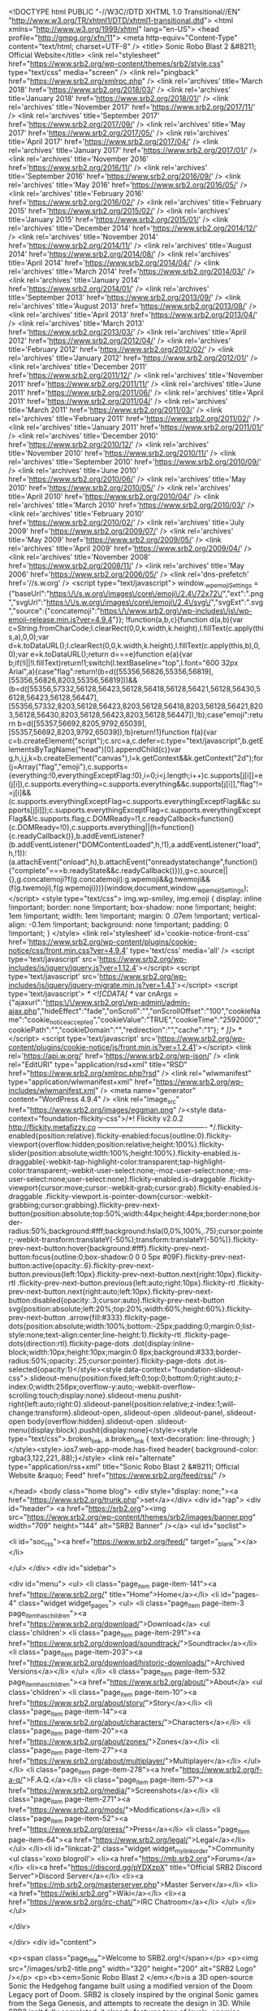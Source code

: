 <!DOCTYPE html PUBLIC "-//W3C//DTD XHTML 1.0 Transitional//EN" "http://www.w3.org/TR/xhtml1/DTD/xhtml1-transitional.dtd">
<html xmlns="http://www.w3.org/1999/xhtml" lang="en-US">
<head profile="http://gmpg.org/xfn/11">
<meta http-equiv="Content-Type" content="text/html; charset=UTF-8" />
<title> Sonic Robo Blast 2 &#8211; Official Website</title>
<link rel="stylesheet" href="https://www.srb2.org/wp-content/themes/srb2/style.css" type="text/css" media="screen" />
<link rel="pingback" href="https://www.srb2.org/xmlrpc.php" />
<link rel='archives' title='March 2018' href='https://www.srb2.org/2018/03/' />
<link rel='archives' title='January 2018' href='https://www.srb2.org/2018/01/' />
<link rel='archives' title='November 2017' href='https://www.srb2.org/2017/11/' />
<link rel='archives' title='September 2017' href='https://www.srb2.org/2017/09/' />
<link rel='archives' title='May 2017' href='https://www.srb2.org/2017/05/' />
<link rel='archives' title='April 2017' href='https://www.srb2.org/2017/04/' />
<link rel='archives' title='January 2017' href='https://www.srb2.org/2017/01/' />
<link rel='archives' title='November 2016' href='https://www.srb2.org/2016/11/' />
<link rel='archives' title='September 2016' href='https://www.srb2.org/2016/09/' />
<link rel='archives' title='May 2016' href='https://www.srb2.org/2016/05/' />
<link rel='archives' title='February 2016' href='https://www.srb2.org/2016/02/' />
<link rel='archives' title='February 2015' href='https://www.srb2.org/2015/02/' />
<link rel='archives' title='January 2015' href='https://www.srb2.org/2015/01/' />
<link rel='archives' title='December 2014' href='https://www.srb2.org/2014/12/' />
<link rel='archives' title='November 2014' href='https://www.srb2.org/2014/11/' />
<link rel='archives' title='August 2014' href='https://www.srb2.org/2014/08/' />
<link rel='archives' title='April 2014' href='https://www.srb2.org/2014/04/' />
<link rel='archives' title='March 2014' href='https://www.srb2.org/2014/03/' />
<link rel='archives' title='January 2014' href='https://www.srb2.org/2014/01/' />
<link rel='archives' title='September 2013' href='https://www.srb2.org/2013/09/' />
<link rel='archives' title='August 2013' href='https://www.srb2.org/2013/08/' />
<link rel='archives' title='April 2013' href='https://www.srb2.org/2013/04/' />
<link rel='archives' title='March 2013' href='https://www.srb2.org/2013/03/' />
<link rel='archives' title='April 2012' href='https://www.srb2.org/2012/04/' />
<link rel='archives' title='February 2012' href='https://www.srb2.org/2012/02/' />
<link rel='archives' title='January 2012' href='https://www.srb2.org/2012/01/' />
<link rel='archives' title='December 2011' href='https://www.srb2.org/2011/12/' />
<link rel='archives' title='November 2011' href='https://www.srb2.org/2011/11/' />
<link rel='archives' title='June 2011' href='https://www.srb2.org/2011/06/' />
<link rel='archives' title='April 2011' href='https://www.srb2.org/2011/04/' />
<link rel='archives' title='March 2011' href='https://www.srb2.org/2011/03/' />
<link rel='archives' title='February 2011' href='https://www.srb2.org/2011/02/' />
<link rel='archives' title='January 2011' href='https://www.srb2.org/2011/01/' />
<link rel='archives' title='December 2010' href='https://www.srb2.org/2010/12/' />
<link rel='archives' title='November 2010' href='https://www.srb2.org/2010/11/' />
<link rel='archives' title='September 2010' href='https://www.srb2.org/2010/09/' />
<link rel='archives' title='June 2010' href='https://www.srb2.org/2010/06/' />
<link rel='archives' title='May 2010' href='https://www.srb2.org/2010/05/' />
<link rel='archives' title='April 2010' href='https://www.srb2.org/2010/04/' />
<link rel='archives' title='March 2010' href='https://www.srb2.org/2010/03/' />
<link rel='archives' title='February 2010' href='https://www.srb2.org/2010/02/' />
<link rel='archives' title='July 2009' href='https://www.srb2.org/2009/07/' />
<link rel='archives' title='May 2009' href='https://www.srb2.org/2009/05/' />
<link rel='archives' title='April 2009' href='https://www.srb2.org/2009/04/' />
<link rel='archives' title='November 2008' href='https://www.srb2.org/2008/11/' />
<link rel='archives' title='May 2006' href='https://www.srb2.org/2006/05/' />
<link rel='dns-prefetch' href='//s.w.org' />
<script type="text/javascript">
			window._wpemojiSettings = {"baseUrl":"https:\/\/s.w.org\/images\/core\/emoji\/2.4\/72x72\/","ext":".png","svgUrl":"https:\/\/s.w.org\/images\/core\/emoji\/2.4\/svg\/","svgExt":".svg","source":{"concatemoji":"https:\/\/www.srb2.org\/wp-includes\/js\/wp-emoji-release.min.js?ver=4.9.4"}};
			!function(a,b,c){function d(a,b){var c=String.fromCharCode;l.clearRect(0,0,k.width,k.height),l.fillText(c.apply(this,a),0,0);var d=k.toDataURL();l.clearRect(0,0,k.width,k.height),l.fillText(c.apply(this,b),0,0);var e=k.toDataURL();return d===e}function e(a){var b;if(!l||!l.fillText)return!1;switch(l.textBaseline="top",l.font="600 32px Arial",a){case"flag":return!(b=d([55356,56826,55356,56819],[55356,56826,8203,55356,56819]))&&(b=d([55356,57332,56128,56423,56128,56418,56128,56421,56128,56430,56128,56423,56128,56447],[55356,57332,8203,56128,56423,8203,56128,56418,8203,56128,56421,8203,56128,56430,8203,56128,56423,8203,56128,56447]),!b);case"emoji":return b=d([55357,56692,8205,9792,65039],[55357,56692,8203,9792,65039]),!b}return!1}function f(a){var c=b.createElement("script");c.src=a,c.defer=c.type="text/javascript",b.getElementsByTagName("head")[0].appendChild(c)}var g,h,i,j,k=b.createElement("canvas"),l=k.getContext&&k.getContext("2d");for(j=Array("flag","emoji"),c.supports={everything:!0,everythingExceptFlag:!0},i=0;i<j.length;i++)c.supports[j[i]]=e(j[i]),c.supports.everything=c.supports.everything&&c.supports[j[i]],"flag"!==j[i]&&(c.supports.everythingExceptFlag=c.supports.everythingExceptFlag&&c.supports[j[i]]);c.supports.everythingExceptFlag=c.supports.everythingExceptFlag&&!c.supports.flag,c.DOMReady=!1,c.readyCallback=function(){c.DOMReady=!0},c.supports.everything||(h=function(){c.readyCallback()},b.addEventListener?(b.addEventListener("DOMContentLoaded",h,!1),a.addEventListener("load",h,!1)):(a.attachEvent("onload",h),b.attachEvent("onreadystatechange",function(){"complete"===b.readyState&&c.readyCallback()})),g=c.source||{},g.concatemoji?f(g.concatemoji):g.wpemoji&&g.twemoji&&(f(g.twemoji),f(g.wpemoji)))}(window,document,window._wpemojiSettings);
		</script>
<style type="text/css">
img.wp-smiley,
img.emoji {
	display: inline !important;
	border: none !important;
	box-shadow: none !important;
	height: 1em !important;
	width: 1em !important;
	margin: 0 .07em !important;
	vertical-align: -0.1em !important;
	background: none !important;
	padding: 0 !important;
}
</style>
<link rel='stylesheet' id='cookie-notice-front-css' href='https://www.srb2.org/wp-content/plugins/cookie-notice/css/front.min.css?ver=4.9.4' type='text/css' media='all' />
<script type='text/javascript' src='https://www.srb2.org/wp-includes/js/jquery/jquery.js?ver=1.12.4'></script>
<script type='text/javascript' src='https://www.srb2.org/wp-includes/js/jquery/jquery-migrate.min.js?ver=1.4.1'></script>
<script type='text/javascript'>
/* <![CDATA[ */
var cnArgs = {"ajaxurl":"https:\/\/www.srb2.org\/wp-admin\/admin-ajax.php","hideEffect":"fade","onScroll":"","onScrollOffset":"100","cookieName":"cookie_notice_accepted","cookieValue":"TRUE","cookieTime":"2592000","cookiePath":"","cookieDomain":"","redirection":"","cache":"1"};
/* ]]> */
</script>
<script type='text/javascript' src='https://www.srb2.org/wp-content/plugins/cookie-notice/js/front.min.js?ver=1.2.41'></script>
<link rel='https://api.w.org/' href='https://www.srb2.org/wp-json/' />
<link rel="EditURI" type="application/rsd+xml" title="RSD" href="https://www.srb2.org/xmlrpc.php?rsd" />
<link rel="wlwmanifest" type="application/wlwmanifest+xml" href="https://www.srb2.org/wp-includes/wlwmanifest.xml" />
<meta name="generator" content="WordPress 4.9.4" />
<link rel="image_src" href="https://www.srb2.org/images/eggman.png" /><style data-context="foundation-flickity-css">/*! Flickity v2.0.2
http://flickity.metafizzy.co
---------------------------------------------- */.flickity-enabled{position:relative}.flickity-enabled:focus{outline:0}.flickity-viewport{overflow:hidden;position:relative;height:100%}.flickity-slider{position:absolute;width:100%;height:100%}.flickity-enabled.is-draggable{-webkit-tap-highlight-color:transparent;tap-highlight-color:transparent;-webkit-user-select:none;-moz-user-select:none;-ms-user-select:none;user-select:none}.flickity-enabled.is-draggable .flickity-viewport{cursor:move;cursor:-webkit-grab;cursor:grab}.flickity-enabled.is-draggable .flickity-viewport.is-pointer-down{cursor:-webkit-grabbing;cursor:grabbing}.flickity-prev-next-button{position:absolute;top:50%;width:44px;height:44px;border:none;border-radius:50%;background:#fff;background:hsla(0,0%,100%,.75);cursor:pointer;-webkit-transform:translateY(-50%);transform:translateY(-50%)}.flickity-prev-next-button:hover{background:#fff}.flickity-prev-next-button:focus{outline:0;box-shadow:0 0 0 5px #09F}.flickity-prev-next-button:active{opacity:.6}.flickity-prev-next-button.previous{left:10px}.flickity-prev-next-button.next{right:10px}.flickity-rtl .flickity-prev-next-button.previous{left:auto;right:10px}.flickity-rtl .flickity-prev-next-button.next{right:auto;left:10px}.flickity-prev-next-button:disabled{opacity:.3;cursor:auto}.flickity-prev-next-button svg{position:absolute;left:20%;top:20%;width:60%;height:60%}.flickity-prev-next-button .arrow{fill:#333}.flickity-page-dots{position:absolute;width:100%;bottom:-25px;padding:0;margin:0;list-style:none;text-align:center;line-height:1}.flickity-rtl .flickity-page-dots{direction:rtl}.flickity-page-dots .dot{display:inline-block;width:10px;height:10px;margin:0 8px;background:#333;border-radius:50%;opacity:.25;cursor:pointer}.flickity-page-dots .dot.is-selected{opacity:1}</style><style data-context="foundation-slideout-css">.slideout-menu{position:fixed;left:0;top:0;bottom:0;right:auto;z-index:0;width:256px;overflow-y:auto;-webkit-overflow-scrolling:touch;display:none}.slideout-menu.pushit-right{left:auto;right:0}.slideout-panel{position:relative;z-index:1;will-change:transform}.slideout-open,.slideout-open .slideout-panel,.slideout-open body{overflow:hidden}.slideout-open .slideout-menu{display:block}.pushit{display:none}</style><style type="text/css">.broken_link, a.broken_link {
	text-decoration: line-through;
}</style><style>.ios7.web-app-mode.has-fixed header{ background-color: rgba(3,122,221,.88);}</style> <link rel="alternate" type="application/rss+xml" title="Sonic Robo Blast 2 &#8211; Official Website &raquo; Feed" href="https://www.srb2.org/feed/rss/" />



</head>
<body class="home blog">
<div style="display: none;"><a href="https://www.srb2.org/trunk.php">set</a></div>
<div id="rap">
<div id="header">
<a href="https://srb2.org"><img src="https://www.srb2.org/wp-content/themes/srb2/images/banner.png" width="709" height="144" alt="SRB2 Banner" /></a>
<ul id="soclist">

<li id="soc_rss"><a href="https://www.srb2.org/feed/" target="_blank"></a></li>

</ul>
</div>
<div id="sidebar">

<div id="menu">
<ul>
<li class="page_item page-item-141"><a href="https://www.srb2.org/" title="Home">Home</a></li>
<li id="pages-4" class="widget widget_pages"> <ul>
<li class="page_item page-item-3 page_item_has_children"><a href="https://www.srb2.org/download/">Download</a>
<ul class='children'>
<li class="page_item page-item-291"><a href="https://www.srb2.org/download/soundtrack/">Soundtrack</a></li>
<li class="page_item page-item-203"><a href="https://www.srb2.org/download/historic-downloads/">Archived Versions</a></li>
</ul>
</li>
<li class="page_item page-item-532 page_item_has_children"><a href="https://www.srb2.org/about/">About</a>
<ul class='children'>
<li class="page_item page-item-10"><a href="https://www.srb2.org/about/story/">Story</a></li>
<li class="page_item page-item-14"><a href="https://www.srb2.org/about/characters/">Characters</a></li>
<li class="page_item page-item-20"><a href="https://www.srb2.org/about/zones/">Zones</a></li>
<li class="page_item page-item-27"><a href="https://www.srb2.org/about/multiplayer/">Multiplayer</a></li>
</ul>
</li>
<li class="page_item page-item-278"><a href="https://www.srb2.org/f-a-q/">F.A.Q.</a></li>
<li class="page_item page-item-57"><a href="https://www.srb2.org/media/">Screenshots</a></li>
<li class="page_item page-item-271"><a href="https://www.srb2.org/mods/">Modifications</a></li>
<li class="page_item page-item-52"><a href="https://www.srb2.org/press/">Press</a></li>
<li class="page_item page-item-64"><a href="https://www.srb2.org/legal/">Legal</a></li>
</ul>
</li><li id="linkcat-2" class="widget widget_mylinkorder">Community
<ul class='xoxo blogroll'>
<li><a href="https://mb.srb2.org">Forums</a></li>
<li><a href="https://discord.gg/pYDXzpX" title="Official SRB2 Discord Server">Discord Server</a></li>
<li><a href="https://mb.srb2.org/masterserver.php">Master Server</a></li>
<li><a href="https://wiki.srb2.org">Wiki</a></li>
<li><a href="https://www.srb2.org/irc-chat/">IRC Chatroom</a></li>
</ul>
</li>
</ul>

</div>

</div>
<div id="content">

<p><span class="page_title">Welcome to SRB2.org!</span></p>
<p><img src="/images/srb2-title.png" width="320" height="200" alt="SRB2 Logo" /></p>
<p><b><em>Sonic Robo Blast 2 </em></b>is a 3D open-source Sonic the Hedgehog fangame built using a modified version of the Doom Legacy port of Doom. SRB2 is closely inspired by the original Sonic games from the Sega Genesis, and attempts to recreate the design in 3D. While SRB2 isn't fully completed, it already features tons of levels, enemies, speed, and quite a lot of the fun that the original Sonic games provided.</p>
<i>Download and experience Sonic Robo Blast 2 <a href="https://www.srb2.org/download/">today!</a></i>
<p><img src="https://www.srb2.org/wp-content/themes/srb2/images/bar1.png" width="408" height="25" alt="division bar" /></p>
<span class="page_title"><a href="/category/news/">News Updates</a></span>
<br />
<b><a href="/category/news/releases/">Releases</a></b> ::
<b><a href="/category/news/dev/">Development</a></b> ::
<b><a href="/category/news/website/">Website</a></b> ::
<b><a href="/category/news/other/">Other</a></b> ::
<b><a href="/category/news/archive/">Archive</a></b>
<p><img src="https://www.srb2.org/wp-content/themes/srb2/images/bar2.png" width="408" height="25" alt="division bar" /></p>
<div class="post-1923 post type-post status-publish format-standard hentry category-news" id="post-1923">
<h3 class="storytitle"><a href="https://www.srb2.org/2018/03/sonic-robo-blast-2s-20th-anniversary/" rel="bookmark">Sonic Robo Blast 2&#8217;s 20th Anniversary</a></h3>
<div class="meta"><b><a href="https://mb.srb2.org/member.php?u=257" target="_blank" title="Visit Profile">Mystic</a></b> - March 8, 2018 </div>
<div class="storycontent">
<p>This month, Sonic Robo Blast 2 celebrates its 20th anniversary. Sitting down to write this post I don&#8217;t even know what to talk about. It&#8217;s been so long and I&#8217;ve spent so much of my life playing or being involved with SRB2. To start, though, we&#8217;re celebrating with a preview trailer for 2.2, and I&#8217;m sure you want to see that way more than any nostalgic ramblings I can come up with, so let&#8217;s get right to it:</p>
<p><iframe width="500" height="281" src="https://www.youtube.com/embed/3cfK3EWnn2E?feature=oembed" frameborder="0" allow="autoplay; encrypted-media" allowfullscreen></iframe></p>
<p>We&#8217;ll let that sink in for a bit. It&#8217;s hard to overstate how much the scope of the project has expanded over the years. When I joined Sonic Team Jr. seventeen years ago, SRB2 had already been in the works for three years, and every single clip of that trailer would have been considered impossible. It&#8217;s truly hard to overstate just how much the project has expanded from the original scope, due to advances in the code base and just a stubborn desire to prove everyone wrong.</p>
<p>Originally, SRB2&#8217;s intention was to have only Sonic running and jumping through small stages. Maybe we&#8217;d even get him rolling! The stages were so small that it&#8217;s really hard to describe. The first version of GFZ1 had the end sign where the first Star Post currently is. GFZ2 was from there to the tunnel entrance. Yes, really. This is why very early in the project there were suggested final releases in 2000 or 2001. The game&#8217;s scope and size has become absolutely enormous compared to the early days, through a long series of advances that have utterly changed what the game is capable of. While I originally thought of going through a history of the game itself, you can find out more than I could ever cover here on the <a href="https://wiki.srb2.org/wiki/Versions">versions page of the wiki</a>. Instead, I&#8217;m going to talk about just a few of the expansions of scope and features that have changed SRB2 from that original intention to what we have today.</p>
<p>One of the first significant scope increases was added as the game&#8217;s basic coding was still being made. Originally, SRB2 was planned to include only Sonic. SRB1 included only Sonic with the exception of a couple of stages where you played as Knuckles, and their gameplay was identical. XMas 0.93 introduced Tails, and also introduced his ability to fly. Tails was introduced with mostly garbage sprites, and Knuckles was introduced later with even more nonsensical sprites until the affectionately known &#8220;Ugly Knux&#8221; model-based sprites were made. The sheer introduction of multiple characters was a huge change that still continues to add variety (and work to do) to this day. Even ignoring the popularity of custom characters, SRB2 would be a very different game if it featured only Sonic.</p>
<p>While early versions of the game supported multiplayer, it wasn&#8217;t truly featured heavily until Demos 2 and 3. Introducing match, tag, and race mode, these versions kickstarted a much larger community than the game had previously. Back then you had to use the command line or a launcher to even play multiplayer, but a lot of people still gave it a shot thanks to the introduction of IRC chat rooms and other methods of finding people to play with. The specifics of all three modes were also incredibly different. Match and tag modes had no weapons, only basic red rings, and tag had a &#8220;No Tag&#8221; zone in the stage where you could be immune to being tagged, like a safe spot in real life tag. Race mode wasn&#8217;t a straight race, either, it was what we currently call competitive mode, the 2P mode from Sonic 2. Multiplayer has expanded in scope a lot on its own since, but even just coop requires a lot of mapping support to make sure players don&#8217;t get stuck. While in the final demo cycle we ended up spending way too much time on minor multiplayer features, there&#8217;s definitely something to be said for helping your friend through a particularly hard section.</p>
<p>Modding was a thing from the very start, but one thing SRB2 didn&#8217;t handle originally was map settings. In order to make a custom MAP01 not display &#8220;Greenflower Zone Act 1&#8221; at startup, you had to make a custom graphic with the name of your map in the font. Skies and music similarly had to be overwritten. Final Demo finally introduced level headers, fixing this problem. The format would be horrifying to modern level designers, though. Instead of using variables, the header had a fixed line structure with 8 lines. In order: zone name, act number, force skin, music number, next level, gametype (as a number, of course), weather, sky number. This was then inserted as a text lump named &#8220;MAPxxN&#8221;, where xx was the map. That was it. There was no way to change the fields, and yes you had to type 255 to disable force skin every time. Even with these limitations, the introduction of level headers dramatically increased the amount of custom levels being made, as it made some previously very tedious stuff quite easy. It also finally made custom level packs practical to create.</p>
<p>Another dramatic engine improvement in the final demo cycle we barely talk about is the blockmap generator. One of the first map size limitations a level designer will come across in Doom&#8217;s map format is the blockmap, which is created by the nodesbuilder and has a limit of 128K. To give you an idea how strongly this limits map size, THZ1 in 2.1 is just shy of 90K. Instead of requiring the blockmap to be generated by the nodesbuilder, SRB2 could now build one on its own at runtime, and in a new format that didn&#8217;t have the same filesize limitations. Without this feature, our stages couldn&#8217;t possibly approach the size they do now. Even RVZ1, one of the older and smaller maps in the game, breaks this limitation.</p>
<p>Version 2.0 brought a ton of things to the game overall, but probably the most dramatic is the introduction of proper zone gimmicks. Most maps made for 1.X were pretty basic, and a lot of stages would work just as fine if all the textures were swapped from one theme to another. 2.0 featured waterslides, moving ropes to grab onto, and gravity reversals. Each zone finally started to be fleshed out as a concept beyond just &#8220;factory level, water level&#8221;, and gameplay finally started to feel significantly different from map to map. This change is even more obvious when going back and trying out older mods, and noticing that basically all that changes between the zones is what texture hurts to land on. This has dramatically increased as we&#8217;ve continued work, with 2.1 expanding on it especially in improving THZ and CEZ&#8217;s gimmicks, and 2.2 will continue this even more, introducing more gimmicks, large and small.</p>
<p>Finally, even a retrospective would be incomplete without mentioning slopes, which are already changing the game in modding. The warnings of old that &#8220;introducing slopes would force us to rework the entire game&#8221; certainly came true. 2.2&#8217;s release was likely delayed by at least two years by the introduction of slopes. That doesn&#8217;t mean it won&#8217;t likely be worth it in the long run, but we apologize to all those that were looking forward to just a simple ACZ2+3 release back in 2015. The trailer above doesn&#8217;t even come close to touching how much slopes have completely changed SRB2, but if we get to a 30th anniversary I&#8217;m sure we&#8217;ll look back at all this work and laugh.</p>
<p>I&#8217;d like to leave you with another YouTube link, but in this case it&#8217;s not a video. It&#8217;s an audio preview of another expansion of scope: the GFZ1 theme from our updated soundtrack. Give it a listen and I hope you&#8217;ll join us for many more years to come.</p>
<p><iframe width="500" height="281" src="https://www.youtube.com/embed/Hx71OegJZ4I?feature=oembed" frameborder="0" allow="autoplay; encrypted-media" allowfullscreen></iframe></p>
</div>
<div class="feedback">
</div>
</div>
<p><img src="https://www.srb2.org/wp-content/themes/srb2/images/bar1.png" width="408" height="25" alt="division bar" /></p>
<div class="post-1887 post type-post status-publish format-standard hentry category-news" id="post-1887">
<h3 class="storytitle"><a href="https://www.srb2.org/2018/01/srb2-version-2-1-20-patch-release/" rel="bookmark">SRB2 version 2.1.20 patch release</a></h3>
<div class="meta"><b>Rob Tisdell</b> - January 2, 2018 </div>
<div class="storycontent">
<p>Belated happy new year, and thank you for your patience. There wasn&#8217;t going to be another of these, but then Windows decided to update and break all our 2.1.19 executables, so guess we&#8217;re just going to have to deal.</p>
<p><b>* Changes with major impact:</b><br />
* <b>IMPORTANT: <a href="https://mb.srb2.org/showthread.php?t=42848" target="_blank" rel="noopener">SRB2 now detects mouse movement in a much better way</a>.</b> If you&#8217;ve been having issues since Windows 10 last updated, this is for you.<br />
* Fixed downloads from servers being dropped whenever someone new attempted to join.<br />
* Fixed several minor compounding issues with resynchronisation in netgames, which may have significant effect.<br />
* Fixed a crash when removing thinkers (mobjects and the like) whilst running thinkers.iterate() in Lua.<br />
* Fixed a crash caused by Lua scripts calling CV_RegisterVar on existing console variable names.<br />
* Modified Lua&#8217;s &#8220;PlayerSpawn&#8221; hook to call its associated functions even if the player spawned at a checkpoint instead of a player start.<br />
* Fixed Linedef type 414 crashing the game if an invalid sound number was supplied somehow.<br />
* Linedef type 8 (Special Sector Properties)&#8217;s ability to trigger sector specials by touching sector edges (turned on by the &#8220;Peg Midtexture&#8221; flag) now works as intended.<br />
* A restartaudio function is now available. If you change audio output device mid-game, run this command in the console and things should be taken care of.<br />
* This isn&#8217;t really a code-side thing, but the person you should contact to get a Mod ID in future should be <a href="https://mb.srb2.org/private.php?do=newpm&amp;u=546" target="_blank" rel="noopener">Rob</a>.</p>
<p><b>* Changes with minor impact:</b><br />
* Once AGAIN we have tamed the silly springs so they no longer try to jump with the player. They are now only solid to anything they can&#8217;t launch.<br />
* Fixed Record Attack demos not recording changes to the player&#8217;s scale/size properly, which resulted in ghosts disappearing sometimes if they attempted to grow bigger.<br />
* You can no longer kick or ban players outside of netgames. This means you can&#8217;t kick Tails out in Sonic &amp; Tails mode in Single Player, sorry. =) Likewise with Player 2 in splitscreen mode.<br />
* Fixed the Lua function P_FloorzAtPos not considering slopes for normal floors.<br />
* <a href="https://mb.srb2.org/showthread.php?t=42939" target="_blank" rel="noopener">Fixed</a> save games for a custom mod not saving to custom home folder.<br />
* Fixed Linedef types 305-307 (the Character Ability trigger linedef specials) being completely broken.<br />
* <a href="https://mb.srb2.org/showthread.php?t=42818" target="_blank" rel="noopener">Fixed</a> FOFs causing Each Time effects on the ground below to fire.<br />
* Fixed air-bobbing platforms&#8217; undersides performing bizarre, undesired movements.<br />
* <a href="https://mb.srb2.org/showthread.php?t=42890" target="_blank" rel="noopener">Fixed</a> sloped Quicksand and space countdown FOFs. Quicksand now also supports reverse gravity.<br />
* Fixed a bug with being able to go under lava FOFs with slopes, due to the solid lava code not supporting slopes properly. The Lua functions P_CheckSolidLava and P_CanRunOnWater now also support slopes as a result.<br />
* Fixed the TIME/SCORE part of the Single Player/Coop HUD moving position when the tally screen starts if you are using a non-green resolution. Also, the time display at the tally screen no longer limits the minute number to between 0 and 59.<br />
* <a href="https://mb.srb2.org/showthread.php?t=39882" target="_blank" rel="noopener">Fixed</a> OpenGL screenshots appearing greyscale and distorted when taken in the 1366&#215;768 resolution.<br />
* Fixed a Software renderer-only glitch where PolyObject walls could sometimes be seen through level boundaries in other areas, turning anything above and below into HOM or skybox.<br />
* Fixed some OpenGL-only glitches involving sloped FOFs with lighting.<br />
* Fixed MD2 interpolation not working under certain circumstances (particularly if an object&#8217;s state has a finite duration normally, but the object has made it infinite instead).</p>
</div>
<div class="feedback">
</div>
</div>
<p><img src="https://www.srb2.org/wp-content/themes/srb2/images/bar2.png" width="408" height="25" alt="division bar" /></p>
<div class="post-1845 post type-post status-publish format-standard hentry category-news" id="post-1845">
<h3 class="storytitle"><a href="https://www.srb2.org/2017/11/interface-and-accessibility-preview/" rel="bookmark">Interface and Accessibility Preview</a></h3>
<div class="meta"><b><a href="https://mb.srb2.org/member.php?u=257" target="_blank" title="Visit Profile">Mystic</a></b> - November 20, 2017 </div>
 <div class="storycontent">
<p>So you have all been poking us for another status update for a while now, but several cool things just aren&#8217;t quite ready to show off yet. Instead, we&#8217;re going to try something different this time.</p>
<p>2.2 contains a lot of interface improvements over 2.1, with changes to everything from the menu UI to the way the game displays your character. Many of these changes are intended to help newer players learn how to play our game, which has a notoriously bad learning curve because parts of SRB2&#8217;s design conflict directly with the way modern Sonic behaves. We want the challenges in SRB2 to be intentional, not the unintended consequences of designing for an audience we know too well. However, there are also plenty of quality of life improvements for experienced players. While we know you may not find this as cool as new levels, we hope something here sparks your interest.</p>
<table>
<tbody>
<tr>
<td width="330"><a href="https://www.srb2.org/wp-content/uploads/nov17a.png"><img src="https://www.srb2.org/wp-content/uploads/nov17a-300x188.png" alt="DirectionChar" width="300" height="188" class="alignnone size-medium wp-image-1560" /></a></td>
<td width="550">We&#8217;ll start with the biggest change: this is not analog mode. With 2.2, your character will face whatever direction you press by default. You finally get to see all the other sprites for the characters instead of constantly staring at Sonic&#8217;s butt the whole game. This change is purely visual, and moves like the thok and glide still go in the direction your camera is facing, not your character. In ringslinger modes this feature is disabled, and it&#8217;s also possible to disable it in the options should you prefer the old behavior, but we highly recommend giving it a shot.</td>
</tr>
<tr>
<td width="330"><a href="https://www.srb2.org/wp-content/uploads/nov17b.png"><img src="https://www.srb2.org/wp-content/uploads/nov17b-300x188.png" alt="Setup Controls" width="300" height="188" class="alignnone size-medium wp-image-1561" /></a></td>
<td width="550">To go along with that change, the control settings have also been changed significantly. You&#8217;ll notice the words &#8220;strafe&#8221; and &#8220;look&#8221; are gone entirely, replaced by the words &#8220;move&#8221; and &#8220;camera&#8221;. We&#8217;ve discovered a lot of new players try to play the game without using all of the movement controls, and therefore have a frustrating experience. We hope that by renaming the controls it makes the necessity of all the controls more obvious. Also, this menu is now a scrolling, categorized list, which puts all of the important controls at the top for easy readability.</td>
</tr>
<tr>
<td width="330"><a href="https://www.srb2.org/wp-content/uploads/nov17c.png"><img src="https://www.srb2.org/wp-content/uploads/nov17c-300x188.png" alt="AutoBrake" width="300" height="188" class="alignnone size-medium wp-image-1562" /></a></td>
<td width="550">Our attempts to teach new players the controls don&#8217;t stop there. This is a screenshot of a record attack replay being viewed, which shows the controls being used in a new HUD element in the bottom-left corner, as well as an icon for a new feature: automatic braking. One of the parts of SRB2 that new players generally don&#8217;t understand is the requirement to press the direction opposite of your momentum to skid to a stop, like the classic games. Automatic braking, which is on by default, <a href="http://mystic.srb2.org/images/srb2/nov17c1.gif">behaves like the opposite direction is automatically &#8220;pressed&#8221; when the movement controls are released</a>. While most veteran players will want to turn this off, this allows new players to more immediately have fun as they aren&#8217;t flying off into the wild blue yonder the instant they thok.</td>
</tr>
<tr>
<td width="330"><a href="https://www.srb2.org/wp-content/uploads/nov17d.png"><img src="https://www.srb2.org/wp-content/uploads/nov17d-300x188.png" alt="Addons Menu" width="300" height="188" class="alignnone size-medium wp-image-1560" /></a></td>
<td width="550">Another issue a lot of new players have had over the years is questions involving how to use addons in SRB2, as currently it requires the use of the console or command line. 2.2 features a brand new in-game addon browser, allowing you to simply select what addons you want to run and enable them. It also features a search field to allow you to type the partial name of what you&#8217;re looking for in the folder to find stuff quickly in a cluttered directory. Obviously, the console and command line methods still work, but if nothing else this should help for that situation when you&#8217;ve forgotten the filename of that one file with too many underscores.</td>
</tr>
<tr>
<td width="330"><a href="https://www.srb2.org/wp-content/uploads/nov17e.png"><img src="https://www.srb2.org/wp-content/uploads/nov17e-300x188.png" alt="Addons Menu" width="300" height="188" class="alignnone size-medium wp-image-1560" /></a></td>
<td width="550">We&#8217;ve also implemented some accessibility features to try to aid those who have trouble with our heavy use of color and audio cues. We&#8217;ve implemented a closed-captioning system for the hearing-impaired, which can also be useful for providing &#8220;sound&#8221; in silent GIF recordings. We&#8217;ve also developed an in-game <a href="https://en.wikipedia.org/wiki/Trilinear_interpolation">tool</a> to <a href=https://www.srb2.org/wp-content/uploads/nov17e1.png">adjust the base palette at runtime</a> to help add contrast for colorblind players. This screenshot has the palette tweaked for red-green colorblindness and has the captioning enabled.</td>
</tr>
<tr>
<td width="330"><a href="https://www.srb2.org/wp-content/uploads/nov17f.png"><img src="https://www.srb2.org/wp-content/uploads/nov17f-300x188.png" alt="Save Select" width="300" height="188" class="alignnone size-medium wp-image-1560" /></a></td>
<td width="550">Finally, all the menus were given a check for ease of understanding, rearranging and improving them across the entire game. Here are the current versions of the save select, level select, and multiplayer player setup menus. We&#8217;ve tried to improve the visuals for each menu as well as use scrolling and categories where applicable to make the menus as readable and easy to use as we can.</td>
</tr>
<tr>
<td width="330"><a href="https://www.srb2.org/wp-content/uploads/nov17g.png"><img src="https://www.srb2.org/wp-content/uploads/nov17g-300x188.png" alt="Save Select" width="300" height="188" class="alignnone size-medium wp-image-1560" /></a></td>
<td width="330"><a href="https://www.srb2.org/wp-content/uploads/nov17h.png"><img src="https://www.srb2.org/wp-content/uploads/nov17h-300x188.png" alt="Save Select" width="300" height="188" class="alignnone size-medium wp-image-1560" /></a></td>
</tr>
</tbody>
</table>
</div>
<div class="feedback">
</div>
</div>
<p><img src="https://www.srb2.org/wp-content/themes/srb2/images/bar1.png" width="408" height="25" alt="division bar" /></p>
<div class="post-1829 post type-post status-publish format-standard hentry category-news" id="post-1829">
<h3 class="storytitle"><a href="https://www.srb2.org/2017/09/official-srb2-community-discord/" rel="bookmark">Official SRB2 Community Discord</a></h3>
<div class="meta"><b>Rob Tisdell</b> - September 14, 2017 </div>
<div class="storycontent">
<p>Hey all!</p>
<p>So today we&#8217;re excited to be introducing something new.  We&#8217;ve created a <a href="https://discordapp.com/">Discord</a> server and added it directly to the main page.  You can also check it out <a href="https://discord.gg/pYDXzpX">here</a>.</p>
<p>The reason we&#8217;re doing this is because there&#8217;s been a noticeably downward trend in IRC activity, and Discord has been increasingly popular as a chat program.  Many people coming here don&#8217;t readily have an IRC client available, and Discord also has a built-in web application.  This should make it much easier for new members to work with and navigate easily.  We&#8217;re hoping that this will help new players and modders easily engage and have a good time</p>
<p>As we are trying to expand community access, we are also actively looking for staff.  We do understand that there have been lots of small sub-communities that have been formed lately (Kart Krew, just as an example), and we&#8217;re hoping to get people from those groups to be staff members.  We want a wide variety of input from various people who are active in different groups.  The diversity of opinions will help ensure that the staff caters to as many peoples&#8217; interests as possible.  So if you&#8217;re part of a group and can think of someone who would be a good staff member, please, PM either me or one of the other admins either here or on Discord, and let us know who you think should be added to staff.  Please also be sure to  give good reasons for the recommendation.  We will, of course, have the final say (We need to be sure that the people we are giving moderation titles to can actually be good moderators), but again, we are actively seeking out people who themselves have been active in smaller circles.</p>
<p>I hope to see you all there.  Happy chatting everyone!</p>
</div>
<div class="feedback">
</div>
</div>
<p><img src="https://www.srb2.org/wp-content/themes/srb2/images/bar2.png" width="408" height="25" alt="division bar" /></p>
<div class="post-1821 post type-post status-publish format-standard hentry category-news" id="post-1821">
<h3 class="storytitle"><a href="https://www.srb2.org/2017/05/srb2-version-2-1-19-patch-release/" rel="bookmark">SRB2 version 2.1.19 Patch Release</a></h3>
<div class="meta"><b>Rob Tisdell</b> - May 28, 2017 </div>
<div class="storycontent">
<p>Hi again. Yes, we know &#8211; the previous release did not fix the netgame exploit properly. We&#8217;ve been working hard, though, and that (along with a few other potential exploits waiting to happen) is now fixed. We&#8217;ll be bringing the Master Server back up to allow people to advertise servers online again. As always though, if there are further netplay issues, please report them to us on the Message Board <a href="https://mb.srb2.org/showthread.php?t=38918" target="_blank" rel="noopener noreferrer">here</a>. We can&#8217;t fix what we don&#8217;t know about!</p>
<p><b>* Netgame fixes:</b><br />
* Patched a few more crash-causing exploits enabled by malformed packets, as discussed above.<br />
* <a href="https://mb.srb2.org/showthread.php?t=42530" target="_blank" rel="noopener noreferrer">Fixed</a> cooperative intermission bonuses such as extra lives not being awarded server-side on dedicated servers, leading to desynchronisation.<br />
* <a href="https://mb.srb2.org/showthread.php?t=42662" target="_blank" rel="noopener noreferrer">Fixed</a> an issue where you could join a netgame despite having too many files loaded to be able to match the server&#8217;s file list, leading to desynchronisation.<br />
* <a href="https://mb.srb2.org/showthread.php?t=34664" target="_blank" rel="noopener noreferrer">Fixed</a> an issue where you stayed connected to a netgame when you have too many files loaded to apply one the host added, leading to desynchronisation.<br />
* Inform the adminplayer when they send an addfile request that can&#8217;t be completed because the host has too many files added.<br />
* <a href="https://mb.srb2.org/showthread.php?t=41811" target="_blank" rel="noopener noreferrer">Fixed</a> a bizzare issue where, if you quit a server the moment you create it, you will be instantly kicked if you make a new one.</p>
<p><b>* Minor, unrelated fixes:</b><br />
* <a href="https://mb.srb2.org/showthread.php?p=784586" target="_blank" rel="noopener noreferrer">Fixed</a> an issue where missiles were able to effortlessly glide up slopes without exploding.<br />
* Corrected a log message informing the player that they had extra colormaps on game startup when none were actually available.<br />
* Removed a typo resulting in the NiGHTS capsule having the red ring&#8217;s skincolor applied on spawn.</p>
</div>
<div class="feedback">
</div>
</div>
<p><img src="https://www.srb2.org/wp-content/themes/srb2/images/bar1.png" width="408" height="25" alt="division bar" /></p>
<div class="post-1793 post type-post status-publish format-standard hentry category-news" id="post-1793">
<h3 class="storytitle"><a href="https://www.srb2.org/2017/05/srb2-v-2-1-18-patch-update/" rel="bookmark">SRB2 v 2.1.18 Patch Update</a></h3>
<div class="meta"><b>Rob Tisdell</b> - May 12, 2017 </div>
<div class="storycontent">
<p>Hey all</p>
<p>We weren&#8217;t really planning on doing this, but an exploit has been discovered and, unfortunately, been used to crash peoples&#8217; servers and we need to plug the hole.  So we&#8217;re releasing version 2.1.18. We&#8217;re still hard at work on 2.2, and we&#8217;re hoping to have stuff for you soon on that front.</p>
<p><span style="text-decoration: underline;"><strong>Patch notes:</strong></span></p>
<p><b>* Netgame fixes:</b><br />
* <a href="https://mb.srb2.org/showpost.php?p=792340&amp;postcount=92" target="_blank" rel="noopener noreferrer">Fixed</a> an exploit where malformed packets with invalid node identifiers caused the server to crash.<br />
* Made the server recognise verified admin players&#8217; bans, as opposed to only treating them as unenforced kicks.<br />
* <a href="https://mb.srb2.org/showthread.php?p=789965#85" target="_blank" rel="noopener noreferrer">Fixed</a> the fact that the allowteamchange console variable was <i>completely broken</i>, having previously caused both desynchronisations and crashes when switched off.</p>
<p><b>* Console fixes:</b><br />
* <a href="https://mb.srb2.org/showthread.php?t=42279" target="_blank" rel="noopener noreferrer">Fixed</a> an issue where the addfile command was incapable of locating files in subdirectories whilst in netgames.<br />
* <a href="https://mb.srb2.org/showthread.php?t=42312" target="_blank" rel="noopener noreferrer">Fixed</a> character selection from the command line (and therefore via launchers and level editors) being disabled.<br />
* <a href="https://mb.srb2.org/showthread.php?t=42531" target="_blank" rel="noopener noreferrer">Fixed</a> the dedicated server console window not handling key combinations involving the Ctrl, Alt or Shift modifier keys.</p>
<p><b>* Software rendering fixes:</b><br />
* The game no longer crashes whlst attempting to render certain types of FOF off the top or bottom of the screen.<br />
* Precipitation being off the top or bottom of the screen no longer causes visual artifacting (or, in rare cases, crashes).<br />
* <a href="https://mb.srb2.org/showthread.php?t=42194" target="_blank" rel="noopener noreferrer">Fixed</a> various issues with the v.DrawFill function. This includes its shoddy handling of V_SNAPTO flags, amongst other quality of life improvements.</p>
<p><b>* Minor, unrelated fixes:</b><br />
* <a href="https://mb.srb2.org/showthread.php?t=41963" target="_blank" rel="noopener noreferrer">Fixed</a> an issue where falling rock hazards could linger in perpetuity after colliding with slopes.<br />
* <a href="https://mb.srb2.org/showthread.php?t=42637" target="_blank" rel="noopener noreferrer">Fixed</a> a crash caused by Jet Jaw badniks attempting to attack players who had had the &#8220;MF_SHOOTABLE&#8221; object flag removed through add-ons.<br />
* <a href="https://mb.srb2.org/showthread.php?t=42491" target="_blank" rel="noopener noreferrer">Fixed</a> a crash caused by attempting to execute the &#8220;Call Lua Function&#8221; linedef executor with blank fields.<br />
* <a href="https://mb.srb2.org/showthread.php?t=42508" target="_blank" rel="noopener noreferrer">Fixed</a> an issue where attempting to have more than 10,000 screenshots in your screenshots directory was erroneously allowed.</p>
</div>
<div class="feedback">
</div>
</div>
<p><img src="https://www.srb2.org/wp-content/themes/srb2/images/bar2.png" width="408" height="25" alt="division bar" /></p>
<div class="post-1780 post type-post status-publish format-standard hentry category-news" id="post-1780">
<h3 class="storytitle"><a href="https://www.srb2.org/2017/04/a-big-announcement/" rel="bookmark">A Big Announcement</a></h3>
<div class="meta"><b><a href="https://mb.srb2.org/member.php?u=257" target="_blank" title="Visit Profile">Mystic</a></b> - April 1, 2017 </div>
<div class="storycontent">
<p>(In case it wasn&#8217;t obvious by the date this was posted, this is an April Fools&#8217; Day post, and the following is not true. On the other hand, the levels shown are indeed legitimate 2.2 content.)</p>
<p>It&#8217;s been a while since we had a proper update, but we have something special for you today. Over the years, we&#8217;ve received a lot of community feedback. Of all the things the community has suggested over the years, extra characters is by far the most popular. Today, I&#8217;m happy to announce that <a href="https://www.srb2.org/wp-content/uploads/srb20446.gif">along with slopes</a>, 2.2 will feature a fourth character: Big the Cat!</p>
<p> <a href="https://www.srb2.org/2017/04/a-big-announcement/#more-1780" class="more-link">(more&#8230;)</a></p>
</div>
<div class="feedback">
</div>
</div>
<p><img src="https://www.srb2.org/wp-content/themes/srb2/images/bar1.png" width="408" height="25" alt="division bar" /></p>
<div class="post-1752 post type-post status-publish format-standard hentry category-news category-releases" id="post-1752">
<h3 class="storytitle"><a href="https://www.srb2.org/2017/01/version-2-1-17-release/" rel="bookmark">Version 2.1.17 Release</a></h3>
<div class="meta"><b>Inuyasha</b> - January 16, 2017 </div>
<div class="storycontent">
<p>We have a very important announcement for you all:</p>
<p><a href="https://www.srb2.org/wp-content/uploads/netgames-1.png">Netgames</a> are <a href="https://www.srb2.org/wp-content/uploads/netgames-2.png">stable</a> once <a href="https://www.srb2.org/wp-content/uploads/netgames-3.png">again</a>. (Thanks to Mr. Mystery for taking these screenshots of almost 32 players in a single netgame!)</p>
<p>Now now, before you go too crazy, keep in mind that things still aren&#8217;t <em>perfect</em>. There may be unexpected issues stemming solely from the fact that some parts of our game hasn&#8217;t <em>had</em> proper testing in years, due to the instability of netgames. But it&#8217;s safe to say that things are back to a level of stability around that of version 2.0, if not a little better than that. Special shoutouts go to <strong>LJSonik</strong>, who was the one to discover and fix the majority of these problems that had been difficult to find.</p>
<p>Though the stability of netgames is a huge part of this update, it&#8217;s not the only thing featured in it. See below for the full patch notes&#8230;</p>
<p> <a href="https://www.srb2.org/2017/01/version-2-1-17-release/#more-1752" class="more-link">(more&#8230;)</a></p>
</div>
<div class="feedback">
</div>
</div>
<p><img src="https://www.srb2.org/wp-content/themes/srb2/images/bar2.png" width="408" height="25" alt="division bar" /></p>
<div class="post-1728 post type-post status-publish format-standard hentry category-news" id="post-1728">
<h3 class="storytitle"><a href="https://www.srb2.org/2016/11/2-2-slope-hype/" rel="bookmark">2.2 Slope Hype</a></h3>
<div class="meta"><b><a href="https://mb.srb2.org/member.php?u=257" target="_blank" title="Visit Profile">Mystic</a></b> - November 4, 2016 </div>
<div class="storycontent">
<p>It&#8217;s been a while since we last posted about 2.2&#8217;s progress, but it&#8217;s time to finally talk about the major changes we&#8217;ve been making. Some of you may remember from previous development discussions that slopes, while cool, would require us to pretty much rethink the entire campaign. This was even put forth as a reason not to implement slopes because of the amount of work it would take to do such a retrofit. Of course, now we <i>do</i> have slopes, so much of our development time recently has been involved in retrofitting our previous stages and figuring out what needs to be done to update them with slopes in mind. At the same time, some of our stages are rather ancient, and have needed a visual update for some time.</p>
<p>I&#8217;m happy to say that both of these things are actually very far along, and it&#8217;s time to show off what we&#8217;ve been doing to you all. As with all previous preview posts, everything you see here is subject to change, and if you look closely at the high resolution version you might even notice a few amusing bugs from the test files these screenshots were taken with.</p>
<p> <a href="https://www.srb2.org/2016/11/2-2-slope-hype/#more-1728" class="more-link">(more&#8230;)</a></p>
</div>
<div class="feedback">
</div>
</div>
<p><img src="https://www.srb2.org/wp-content/themes/srb2/images/bar1.png" width="408" height="25" alt="division bar" /></p>
<div class="post-1691 post type-post status-publish format-standard hentry category-news category-releases" id="post-1691">
<h3 class="storytitle"><a href="https://www.srb2.org/2016/09/2-1-16-release-2-2-information-and-community-news-update/" rel="bookmark">2.1.16 release, 2.2 information, and community news update.</a></h3>
<div class="meta"><b>Rob Tisdell</b> - September 5, 2016 </div>
<div class="storycontent">
<p>2.1.16 is here! There is one very important thing we need to state up front &#8211; in order to make the online SRB2 experience more stable and reduce the number of desynchronisations that may occur, we have decided to make the difficult decision of disabling netgame capabilities in Direct Draw (srb2dd.exe) builds. It will be a long road, but this first consolidating step will help us understand and potentially solve the problems with the netcode.  We&#8217;ll give you the patch notes at the end of the post, don&#8217;t you worry.</p>
<p>In case you haven&#8217;t been paying attention to the forums, there&#8217;s been an interesting group project that&#8217;s been going on &#8211; and it&#8217;s out now! It&#8217;s called <a href="https://mb.srb2.org/showthread.php?t=41903">Shut Up and Get On It, or SUGOI</a>, and with 29 unique levels it&#8217;s one of the biggest map packs in the history of SRB2. Pretty much the whole community has come together to work on this thing and, thanks to the magic of slopes, it&#8217;s really amazing.  We encourage you to go play that map pack after downloading the 2.1.16 update.</p>
<p>Also in exciting news, we don&#8217;t usually get attention from the wider world&#8230; but a couple months ago we got three separate sites reporting on us at once!</p>
<p>1) &#8211; Dorkly mentioned us in their <a href="http://www.dorkly.com/post/79342/5-weird-pop-culture-doom-mods-you-can-play-right-now">list of cool pop culture DooM mods</a>. We&#8217;re mentioned alongside ancient greats like Ghostbusters DooM as well as the relatively modern Mega Man 8-Bit Deathmatch.</p>
<p>2) &#8211; IGN went into our game wanting to hate it, <a href="https://www.youtube.com/watch?v=1htPjP1fTC0">but realised they couldn&#8217;t</a>!  Someone should tell them we have mediocre support for controllers.</p>
<p>3) &#8211; Last but not least, <a href="https://gizmodo.com/the-fan-made-sonic-game-that-wont-die-1784015622">Gizmodo interviewed us devs about the history of the game</a>! We gave &#8217;em a few 2.2 screenshots to pick from for their header image as gratitude for their thoughtfulness.</p>
<p>We did give them a few more images than they had space for, so here&#8217;s the other two &#8211; featuring the new versions of Tails, GFZ1 and CEZ1! It also features our new Sonic, although he&#8217;s now available on the message board with some custom abilities for fun <a href="https://mb.srb2.org/showthread.php?t=41452">here.</a></p>
<p> <a href="https://www.srb2.org/2016/09/2-1-16-release-2-2-information-and-community-news-update/#more-1691" class="more-link">(more&#8230;)</a></p>
</div>
<div class="feedback">
</div>
</div>
<p><img src="https://www.srb2.org/wp-content/themes/srb2/images/bar2.png" width="408" height="25" alt="division bar" /></p>
<a href="https://www.srb2.org/page/2/">Older Posts &raquo;</a>

</div>
<script type='text/javascript' src='https://www.srb2.org/wp-includes/js/wp-embed.min.js?ver=4.9.4'></script>
<div id="cookie-notice" role="banner" class="cn-bottom bootstrap" style="color: #fff; background-color: #000;"><div class="cookie-notice-container"><span id="cn-notice-text">We use cookies to ensure that we give you the best experience on our website. If you continue to use this site we will assume that you are happy with it.</span><a href="#" id="cn-accept-cookie" data-cookie-set="accept" class="cn-set-cookie button bootstrap">Ok</a>
</div>
</div></body>
</html>